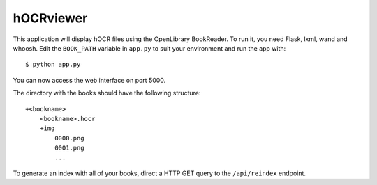 hOCRviewer
==========
This application will display hOCR files using the OpenLibrary BookReader.
To run it, you need Flask, lxml, wand and whoosh.
Edit the ``BOOK_PATH`` variable in ``app.py`` to suit your environment and run
the app with::

    $ python app.py

You can now access the web interface on port 5000.

The directory with the books should have the following structure::

    +<bookname>
        <bookname>.hocr
        +img
            0000.png
            0001.png
            ...

To generate an index with all of your books, direct a HTTP GET query to the
``/api/reindex`` endpoint.

